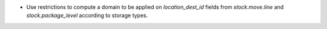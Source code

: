 * Use restrictions to compute a domain to be applied on `location_dest_id`
  fields from `stock.move.line` and `stock.package_level` according to storage
  types.
